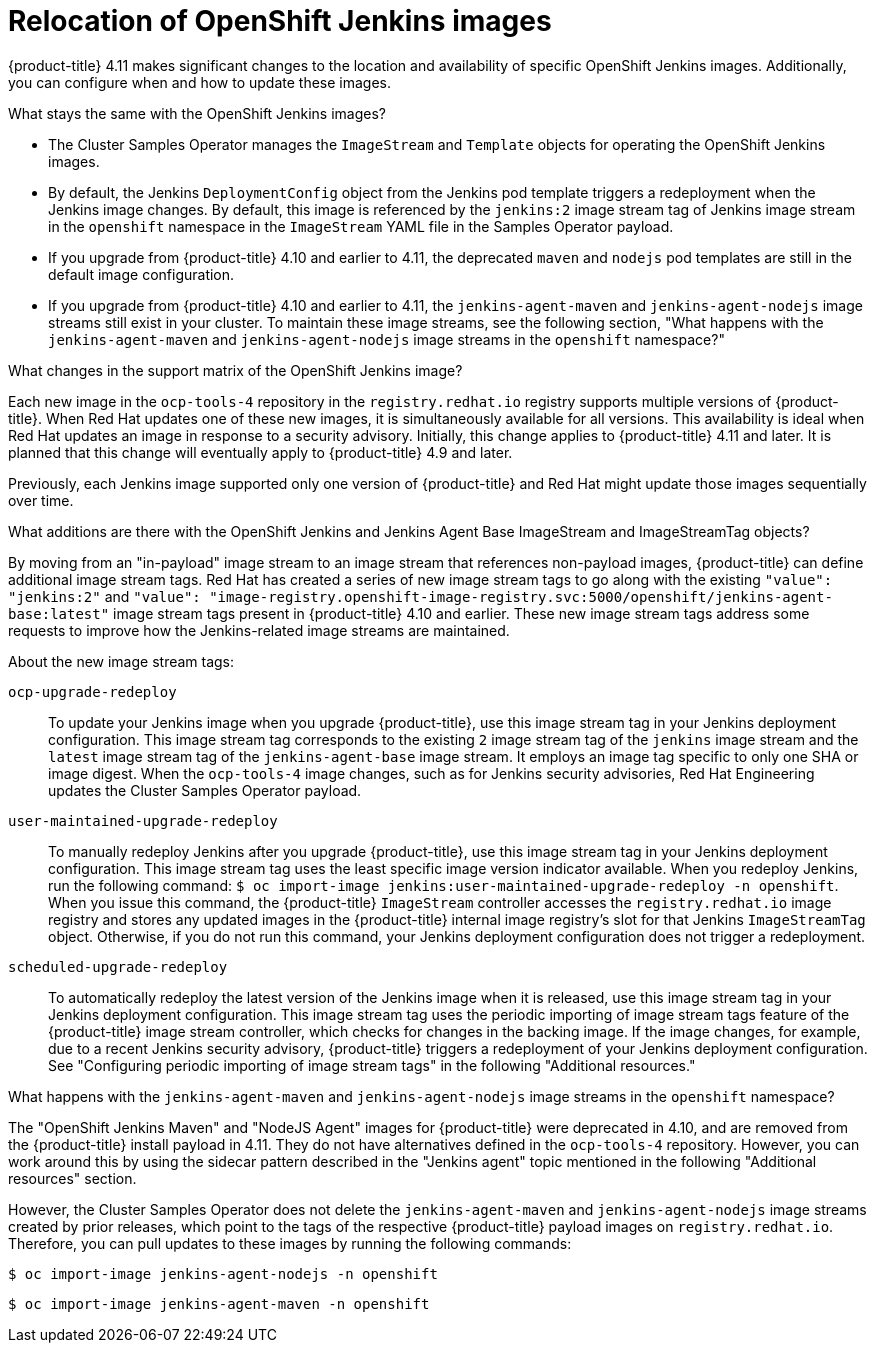 // Module included in the following assemblies:
//
// * cicd/jenkins/openshift-jenkins.adoc
:_content-type: CONCEPT

[id="relocation-of-openshift-jenkins-images_{context}"]
= Relocation of OpenShift Jenkins images

{product-title} 4.11 makes significant changes to the location and availability of specific OpenShift Jenkins images. Additionally, you can configure when and how to update these images.

.What stays the same with the OpenShift Jenkins images?

* The Cluster Samples Operator manages the `ImageStream` and `Template` objects for operating the OpenShift Jenkins images.
* By default, the Jenkins `DeploymentConfig` object from the Jenkins pod template triggers a redeployment when the Jenkins image changes. By default, this image is referenced by the `jenkins:2` image stream tag of Jenkins image stream in the `openshift` namespace in the `ImageStream` YAML file in the Samples Operator payload.
* If you upgrade from {product-title} 4.10 and earlier to 4.11, the deprecated `maven` and `nodejs` pod templates are still in the default image configuration.
* If you upgrade from {product-title} 4.10 and earlier to 4.11, the `jenkins-agent-maven` and `jenkins-agent-nodejs` image streams still exist in your cluster. To maintain these image streams, see the following section, "What happens with the `jenkins-agent-maven` and `jenkins-agent-nodejs` image streams in the `openshift` namespace?"

.What changes in the support matrix of the OpenShift Jenkins image?

Each new image in the `ocp-tools-4` repository in the `registry.redhat.io` registry supports multiple versions of {product-title}. When Red Hat updates one of these new images, it is simultaneously available for all versions. This availability is ideal when Red Hat updates an image in response to a security advisory. Initially, this change applies to {product-title} 4.11 and later. It is planned that this change will eventually apply to {product-title} 4.9 and later.

Previously, each Jenkins image supported only one version of {product-title} and Red Hat might update those images sequentially over time.

.What additions are there with the OpenShift Jenkins and Jenkins Agent Base ImageStream and ImageStreamTag objects?

By moving from an "in-payload" image stream to an image stream that references non-payload images, {product-title} can define additional image stream tags. Red Hat has created a series of new image stream tags to go along with the existing `"value": "jenkins:2"` and `"value": "image-registry.openshift-image-registry.svc:5000/openshift/jenkins-agent-base:latest"` image stream tags present in {product-title} 4.10 and earlier. These new image stream tags address some requests to improve how the Jenkins-related image streams are maintained.

About the new image stream tags:

`ocp-upgrade-redeploy`:: To update your Jenkins image when you upgrade {product-title}, use this image stream tag in your Jenkins deployment configuration. This image stream tag corresponds to the existing `2` image stream tag of the `jenkins` image stream and the `latest` image stream tag of the `jenkins-agent-base` image stream. It employs an image tag specific to only one SHA or image digest. When the `ocp-tools-4` image changes, such as for Jenkins security advisories, Red Hat Engineering updates the Cluster Samples Operator payload.

`user-maintained-upgrade-redeploy`:: To manually redeploy Jenkins after you upgrade {product-title}, use this image stream tag in your Jenkins deployment configuration. This image stream tag uses the least specific image version indicator available. When you redeploy Jenkins, run the following command: `$ oc import-image jenkins:user-maintained-upgrade-redeploy -n openshift`. When you issue this command, the {product-title} `ImageStream` controller accesses the `registry.redhat.io` image registry and stores any updated images in the {product-title} internal image registry's slot for that Jenkins `ImageStreamTag` object. Otherwise, if you do not run this command, your Jenkins deployment configuration does not trigger a redeployment.

`scheduled-upgrade-redeploy`:: To automatically redeploy the latest version of the Jenkins image when it is released, use this image stream tag in your Jenkins deployment configuration. This image stream tag uses the periodic importing of image stream tags feature of the {product-title} image stream controller, which checks for changes in the backing image. If the image changes, for example, due to a recent Jenkins security advisory, {product-title} triggers a redeployment of your Jenkins deployment configuration. See "Configuring periodic importing of image stream tags" in the following "Additional resources."


.What happens with the `jenkins-agent-maven` and `jenkins-agent-nodejs` image streams in the `openshift` namespace?

The "OpenShift Jenkins Maven" and "NodeJS Agent" images for {product-title} were deprecated in 4.10, and are removed from the {product-title} install payload in 4.11. They do not have alternatives defined in the `ocp-tools-4` repository. However, you can work around this by using the sidecar pattern described in the "Jenkins agent" topic mentioned in the following "Additional resources" section.

However, the Cluster Samples Operator does not delete the `jenkins-agent-maven` and `jenkins-agent-nodejs` image streams created by prior releases, which point to the tags of the respective {product-title} payload images on `registry.redhat.io`. Therefore, you can pull updates to these images by running the following commands:

[source,terminal]
----
$ oc import-image jenkins-agent-nodejs -n openshift
----

[source,terminal]
----
$ oc import-image jenkins-agent-maven -n openshift
----
